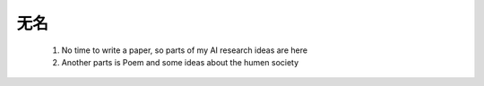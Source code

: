 
无名 
^^^^^

  1. No time to write a paper, so parts of my AI research ideas are here
  
  2. Another parts is Poem and some ideas about the humen society
